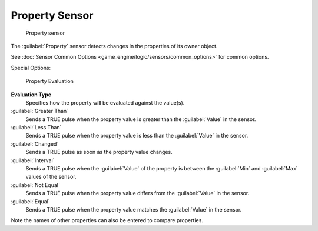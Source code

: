 
Property Sensor
===============


.. figure:: /images/BGE_Sensor_Property1.jpg
   :width: 300px
   :figwidth: 300px

   Property sensor


The :guilabel:`Property` sensor detects changes in the properties of its owner object.

See :doc:`Sensor Common Options <game_engine/logic/sensors/common_options>` for common options.

Special Options:


.. figure:: /images/Property_evaluation_types.jpg
   :width: 300px
   :figwidth: 300px

   Property Evaluation


**Evaluation Type**
    Specifies how the property  will be evaluated against the value(s).

:guilabel:`Greater Than`
    Sends a TRUE pulse when the property value is greater than the :guilabel:`Value` in the sensor.

:guilabel:`Less Than`
    Sends a TRUE pulse when the property value is less than the :guilabel:`Value` in the sensor.

:guilabel:`Changed`
    Sends a TRUE pulse as soon as the property value changes.

:guilabel:`Interval`
    Sends a TRUE pulse when the :guilabel:`Value` of the property is between the :guilabel:`Min` and :guilabel:`Max` values of the sensor.

:guilabel:`Not Equal`
    Sends a TRUE pulse when the property value differs from the :guilabel:`Value` in the sensor.

:guilabel:`Equal`
    Sends a TRUE pulse when the property value matches the :guilabel:`Value` in the sensor.

Note the names of other properties can also be entered to compare properties.

